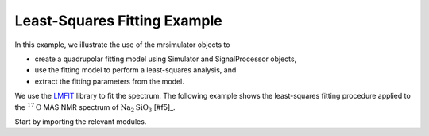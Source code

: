 .. _fitting_example:

Least-Squares Fitting Example
^^^^^^^^^^^^^^^^^^^^^^^^^^^^^


In this example, we illustrate the use of the mrsimulator objects to

- create a quadrupolar fitting model using Simulator and SignalProcessor objects,
- use the fitting model to perform a least-squares analysis, and
- extract the fitting parameters from the model.

We use the `LMFIT <https://lmfit.github.io/lmfit-py/>`_ library to fit the spectrum.
The following example shows the least-squares fitting procedure applied to the
:math:`^{17}\text{O}` MAS NMR spectrum of :math:`\text{Na}_{2}\text{SiO}_{3}` [#f5]_.

Start by importing the relevant modules.

.. plot::
    :context: close-figs

    import csdmpy as cp
    import matplotlib.pyplot as plt
    from lmfit import Minimizer

    from mrsimulator import Simulator, SpinSystem, Site
    from mrsimulator.method.lib import BlochDecayCTSpectrum
    from mrsimulator import signal_processing as sp
    from mrsimulator.utils import spectral_fitting as sf
    from mrsimulator.utils import get_spectral_dimensions
    from mrsimulator.spin_system.tensors import SymmetricTensor






